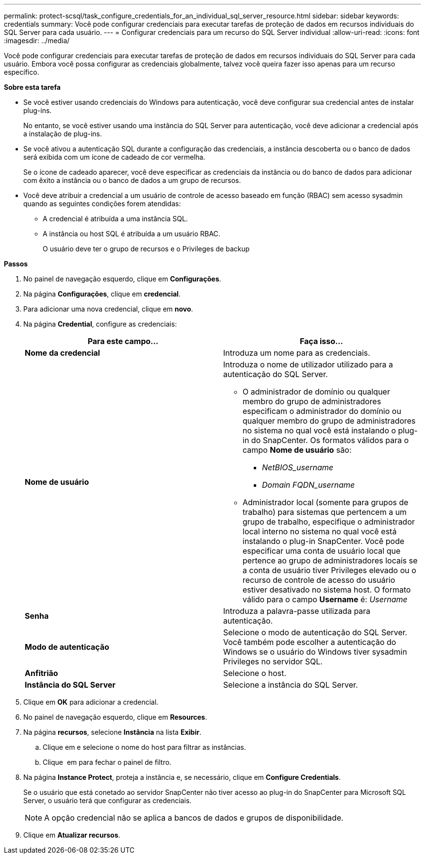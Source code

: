 ---
permalink: protect-scsql/task_configure_credentials_for_an_individual_sql_server_resource.html 
sidebar: sidebar 
keywords: credentials 
summary: Você pode configurar credenciais para executar tarefas de proteção de dados em recursos individuais do SQL Server para cada usuário. 
---
= Configurar credenciais para um recurso do SQL Server individual
:allow-uri-read: 
:icons: font
:imagesdir: ../media/


[role="lead"]
Você pode configurar credenciais para executar tarefas de proteção de dados em recursos individuais do SQL Server para cada usuário. Embora você possa configurar as credenciais globalmente, talvez você queira fazer isso apenas para um recurso específico.

*Sobre esta tarefa*

* Se você estiver usando credenciais do Windows para autenticação, você deve configurar sua credencial antes de instalar plug-ins.
+
No entanto, se você estiver usando uma instância do SQL Server para autenticação, você deve adicionar a credencial após a instalação de plug-ins.

* Se você ativou a autenticação SQL durante a configuração das credenciais, a instância descoberta ou o banco de dados será exibida com um ícone de cadeado de cor vermelha.
+
Se o ícone de cadeado aparecer, você deve especificar as credenciais da instância ou do banco de dados para adicionar com êxito a instância ou o banco de dados a um grupo de recursos.

* Você deve atribuir a credencial a um usuário de controle de acesso baseado em função (RBAC) sem acesso sysadmin quando as seguintes condições forem atendidas:
+
** A credencial é atribuída a uma instância SQL.
** A instância ou host SQL é atribuída a um usuário RBAC.
+
O usuário deve ter o grupo de recursos e o Privileges de backup





*Passos*

. No painel de navegação esquerdo, clique em *Configurações*.
. Na página *Configurações*, clique em *credencial*.
. Para adicionar uma nova credencial, clique em *novo*.
. Na página *Credential*, configure as credenciais:
+
|===
| Para este campo... | Faça isso... 


 a| 
*Nome da credencial*
 a| 
Introduza um nome para as credenciais.



 a| 
*Nome de usuário*
 a| 
Introduza o nome de utilizador utilizado para a autenticação do SQL Server.

** O administrador de domínio ou qualquer membro do grupo de administradores especificam o administrador do domínio ou qualquer membro do grupo de administradores no sistema no qual você está instalando o plug-in do SnapCenter. Os formatos válidos para o campo *Nome de usuário* são:
+
*** _NetBIOS_username_
*** _Domain FQDN_username_


** Administrador local (somente para grupos de trabalho) para sistemas que pertencem a um grupo de trabalho, especifique o administrador local interno no sistema no qual você está instalando o plug-in SnapCenter. Você pode especificar uma conta de usuário local que pertence ao grupo de administradores locais se a conta de usuário tiver Privileges elevado ou o recurso de controle de acesso do usuário estiver desativado no sistema host. O formato válido para o campo *Username* é: _Username_




 a| 
*Senha*
 a| 
Introduza a palavra-passe utilizada para autenticação.



 a| 
*Modo de autenticação*
 a| 
Selecione o modo de autenticação do SQL Server. Você também pode escolher a autenticação do Windows se o usuário do Windows tiver sysadmin Privileges no servidor SQL.



 a| 
*Anfitrião*
 a| 
Selecione o host.



 a| 
*Instância do SQL Server*
 a| 
Selecione a instância do SQL Server.

|===
. Clique em *OK* para adicionar a credencial.
. No painel de navegação esquerdo, clique em *Resources*.
. Na página *recursos*, selecione *Instância* na lista *Exibir*.
+
.. Clique image:../media/filter_icon.gif[""]em e selecione o nome do host para filtrar as instâncias.
.. Clique image:../media/filter_icon.gif[""] em para fechar o painel de filtro.


. Na página *Instance Protect*, proteja a instância e, se necessário, clique em *Configure Credentials*.
+
Se o usuário que está conetado ao servidor SnapCenter não tiver acesso ao plug-in do SnapCenter para Microsoft SQL Server, o usuário terá que configurar as credenciais.

+

NOTE: A opção credencial não se aplica a bancos de dados e grupos de disponibilidade.

. Clique em *Atualizar recursos*.

